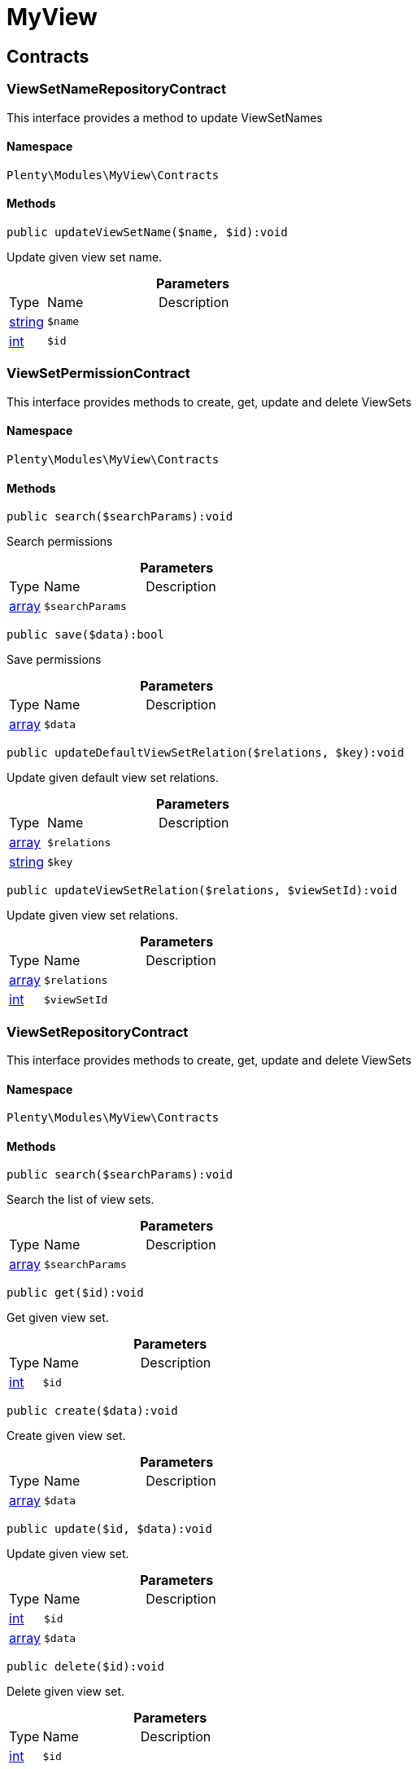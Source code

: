 :table-caption!:
:example-caption!:
:source-highlighter: prettify
:sectids!:
[[myview_myview]]
= MyView

[[myview_myview_contracts]]
== Contracts
[[myview_contracts_viewsetnamerepositorycontract]]
=== ViewSetNameRepositoryContract

This interface provides a method to update ViewSetNames



==== Namespace

`Plenty\Modules\MyView\Contracts`






==== Methods

[source%nowrap, php]
----

public updateViewSetName($name, $id):void

----

    





Update given view set name.

.*Parameters*
[cols="10%,30%,60%"]
|===
|Type |Name |Description
|link:http://php.net/string[string^]
a|`$name`
a|

|link:http://php.net/int[int^]
a|`$id`
a|
|===



[[myview_contracts_viewsetpermissioncontract]]
=== ViewSetPermissionContract

This interface provides methods to create, get, update and delete ViewSets



==== Namespace

`Plenty\Modules\MyView\Contracts`






==== Methods

[source%nowrap, php]
----

public search($searchParams):void

----

    





Search permissions

.*Parameters*
[cols="10%,30%,60%"]
|===
|Type |Name |Description
|link:http://php.net/array[array^]
a|`$searchParams`
a|
|===


[source%nowrap, php]
----

public save($data):bool

----

    





Save permissions

.*Parameters*
[cols="10%,30%,60%"]
|===
|Type |Name |Description
|link:http://php.net/array[array^]
a|`$data`
a|
|===


[source%nowrap, php]
----

public updateDefaultViewSetRelation($relations, $key):void

----

    





Update given default view set relations.

.*Parameters*
[cols="10%,30%,60%"]
|===
|Type |Name |Description
|link:http://php.net/array[array^]
a|`$relations`
a|

|link:http://php.net/string[string^]
a|`$key`
a|
|===


[source%nowrap, php]
----

public updateViewSetRelation($relations, $viewSetId):void

----

    





Update given view set relations.

.*Parameters*
[cols="10%,30%,60%"]
|===
|Type |Name |Description
|link:http://php.net/array[array^]
a|`$relations`
a|

|link:http://php.net/int[int^]
a|`$viewSetId`
a|
|===



[[myview_contracts_viewsetrepositorycontract]]
=== ViewSetRepositoryContract

This interface provides methods to create, get, update and delete ViewSets



==== Namespace

`Plenty\Modules\MyView\Contracts`






==== Methods

[source%nowrap, php]
----

public search($searchParams):void

----

    





Search the list of view sets.

.*Parameters*
[cols="10%,30%,60%"]
|===
|Type |Name |Description
|link:http://php.net/array[array^]
a|`$searchParams`
a|
|===


[source%nowrap, php]
----

public get($id):void

----

    





Get given view set.

.*Parameters*
[cols="10%,30%,60%"]
|===
|Type |Name |Description
|link:http://php.net/int[int^]
a|`$id`
a|
|===


[source%nowrap, php]
----

public create($data):void

----

    





Create given view set.

.*Parameters*
[cols="10%,30%,60%"]
|===
|Type |Name |Description
|link:http://php.net/array[array^]
a|`$data`
a|
|===


[source%nowrap, php]
----

public update($id, $data):void

----

    





Update given view set.

.*Parameters*
[cols="10%,30%,60%"]
|===
|Type |Name |Description
|link:http://php.net/int[int^]
a|`$id`
a|

|link:http://php.net/array[array^]
a|`$data`
a|
|===


[source%nowrap, php]
----

public delete($id):void

----

    





Delete given view set.

.*Parameters*
[cols="10%,30%,60%"]
|===
|Type |Name |Description
|link:http://php.net/int[int^]
a|`$id`
a|
|===


[source%nowrap, php]
----

public setActive($userId, $viewSetId, $viewSetKey):void

----

    





Set the given view set active by user id

.*Parameters*
[cols="10%,30%,60%"]
|===
|Type |Name |Description
|link:http://php.net/int[int^]
a|`$userId`
a|

|link:http://php.net/int[int^]
a|`$viewSetId`
a|

|link:http://php.net/string[string^]
a|`$viewSetKey`
a|
|===


